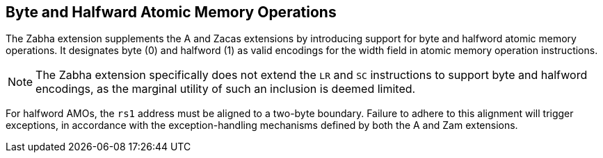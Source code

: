 [[chapter2]]
== Byte and Halfward Atomic Memory Operations

The Zabha extension supplements the A and Zacas extensions by introducing
support for byte and halfword atomic memory operations. It designates byte (0)
and halfword (1) as valid encodings for the width field in atomic memory
operation instructions.

[NOTE]
====
The Zabha extension specifically does not extend the `LR` and `SC` instructions
to support byte and halfword encodings, as the marginal utility of such an
inclusion is deemed limited.
====

For halfword AMOs, the `rs1` address must be aligned to a two-byte boundary.
Failure to adhere to this alignment will trigger exceptions, in accordance with
the exception-handling mechanisms defined by both the A and Zam extensions.
